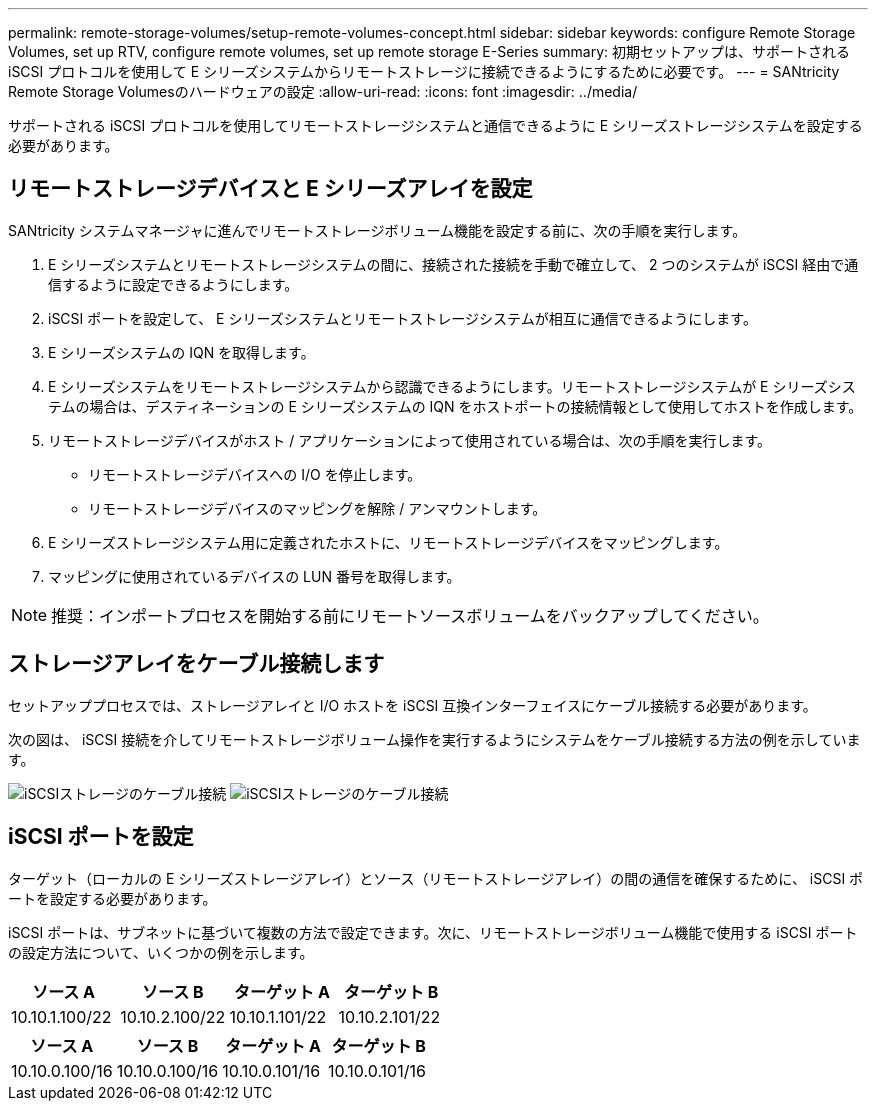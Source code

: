---
permalink: remote-storage-volumes/setup-remote-volumes-concept.html 
sidebar: sidebar 
keywords: configure Remote Storage Volumes, set up RTV, configure remote volumes, set up remote storage E-Series 
summary: 初期セットアップは、サポートされる iSCSI プロトコルを使用して E シリーズシステムからリモートストレージに接続できるようにするために必要です。 
---
= SANtricity Remote Storage Volumesのハードウェアの設定
:allow-uri-read: 
:icons: font
:imagesdir: ../media/


[role="lead"]
サポートされる iSCSI プロトコルを使用してリモートストレージシステムと通信できるように E シリーズストレージシステムを設定する必要があります。



== リモートストレージデバイスと E シリーズアレイを設定

SANtricity システムマネージャに進んでリモートストレージボリューム機能を設定する前に、次の手順を実行します。

. E シリーズシステムとリモートストレージシステムの間に、接続された接続を手動で確立して、 2 つのシステムが iSCSI 経由で通信するように設定できるようにします。
. iSCSI ポートを設定して、 E シリーズシステムとリモートストレージシステムが相互に通信できるようにします。
. E シリーズシステムの IQN を取得します。
. E シリーズシステムをリモートストレージシステムから認識できるようにします。リモートストレージシステムが E シリーズシステムの場合は、デスティネーションの E シリーズシステムの IQN をホストポートの接続情報として使用してホストを作成します。
. リモートストレージデバイスがホスト / アプリケーションによって使用されている場合は、次の手順を実行します。
+
** リモートストレージデバイスへの I/O を停止します。
** リモートストレージデバイスのマッピングを解除 / アンマウントします。


. E シリーズストレージシステム用に定義されたホストに、リモートストレージデバイスをマッピングします。
. マッピングに使用されているデバイスの LUN 番号を取得します。



NOTE: 推奨：インポートプロセスを開始する前にリモートソースボリュームをバックアップしてください。



== ストレージアレイをケーブル接続します

セットアッププロセスでは、ストレージアレイと I/O ホストを iSCSI 互換インターフェイスにケーブル接続する必要があります。

次の図は、 iSCSI 接続を介してリモートストレージボリューム操作を実行するようにシステムをケーブル接続する方法の例を示しています。

image:../media/remote_target_volumes_iscsi_use_case_1.png["iSCSIストレージのケーブル接続"] image:../media/remote_target_volumes_iscsi_use_case_2.png["iSCSIストレージのケーブル接続"]



== iSCSI ポートを設定

ターゲット（ローカルの E シリーズストレージアレイ）とソース（リモートストレージアレイ）の間の通信を確保するために、 iSCSI ポートを設定する必要があります。

iSCSI ポートは、サブネットに基づいて複数の方法で設定できます。次に、リモートストレージボリューム機能で使用する iSCSI ポートの設定方法について、いくつかの例を示します。

|===
| ソース A | ソース B | ターゲット A | ターゲット B 


 a| 
10.10.1.100/22
 a| 
10.10.2.100/22
 a| 
10.10.1.101/22
 a| 
10.10.2.101/22

|===
|===
| ソース A | ソース B | ターゲット A | ターゲット B 


 a| 
10.10.0.100/16
 a| 
10.10.0.100/16
 a| 
10.10.0.101/16
 a| 
10.10.0.101/16

|===